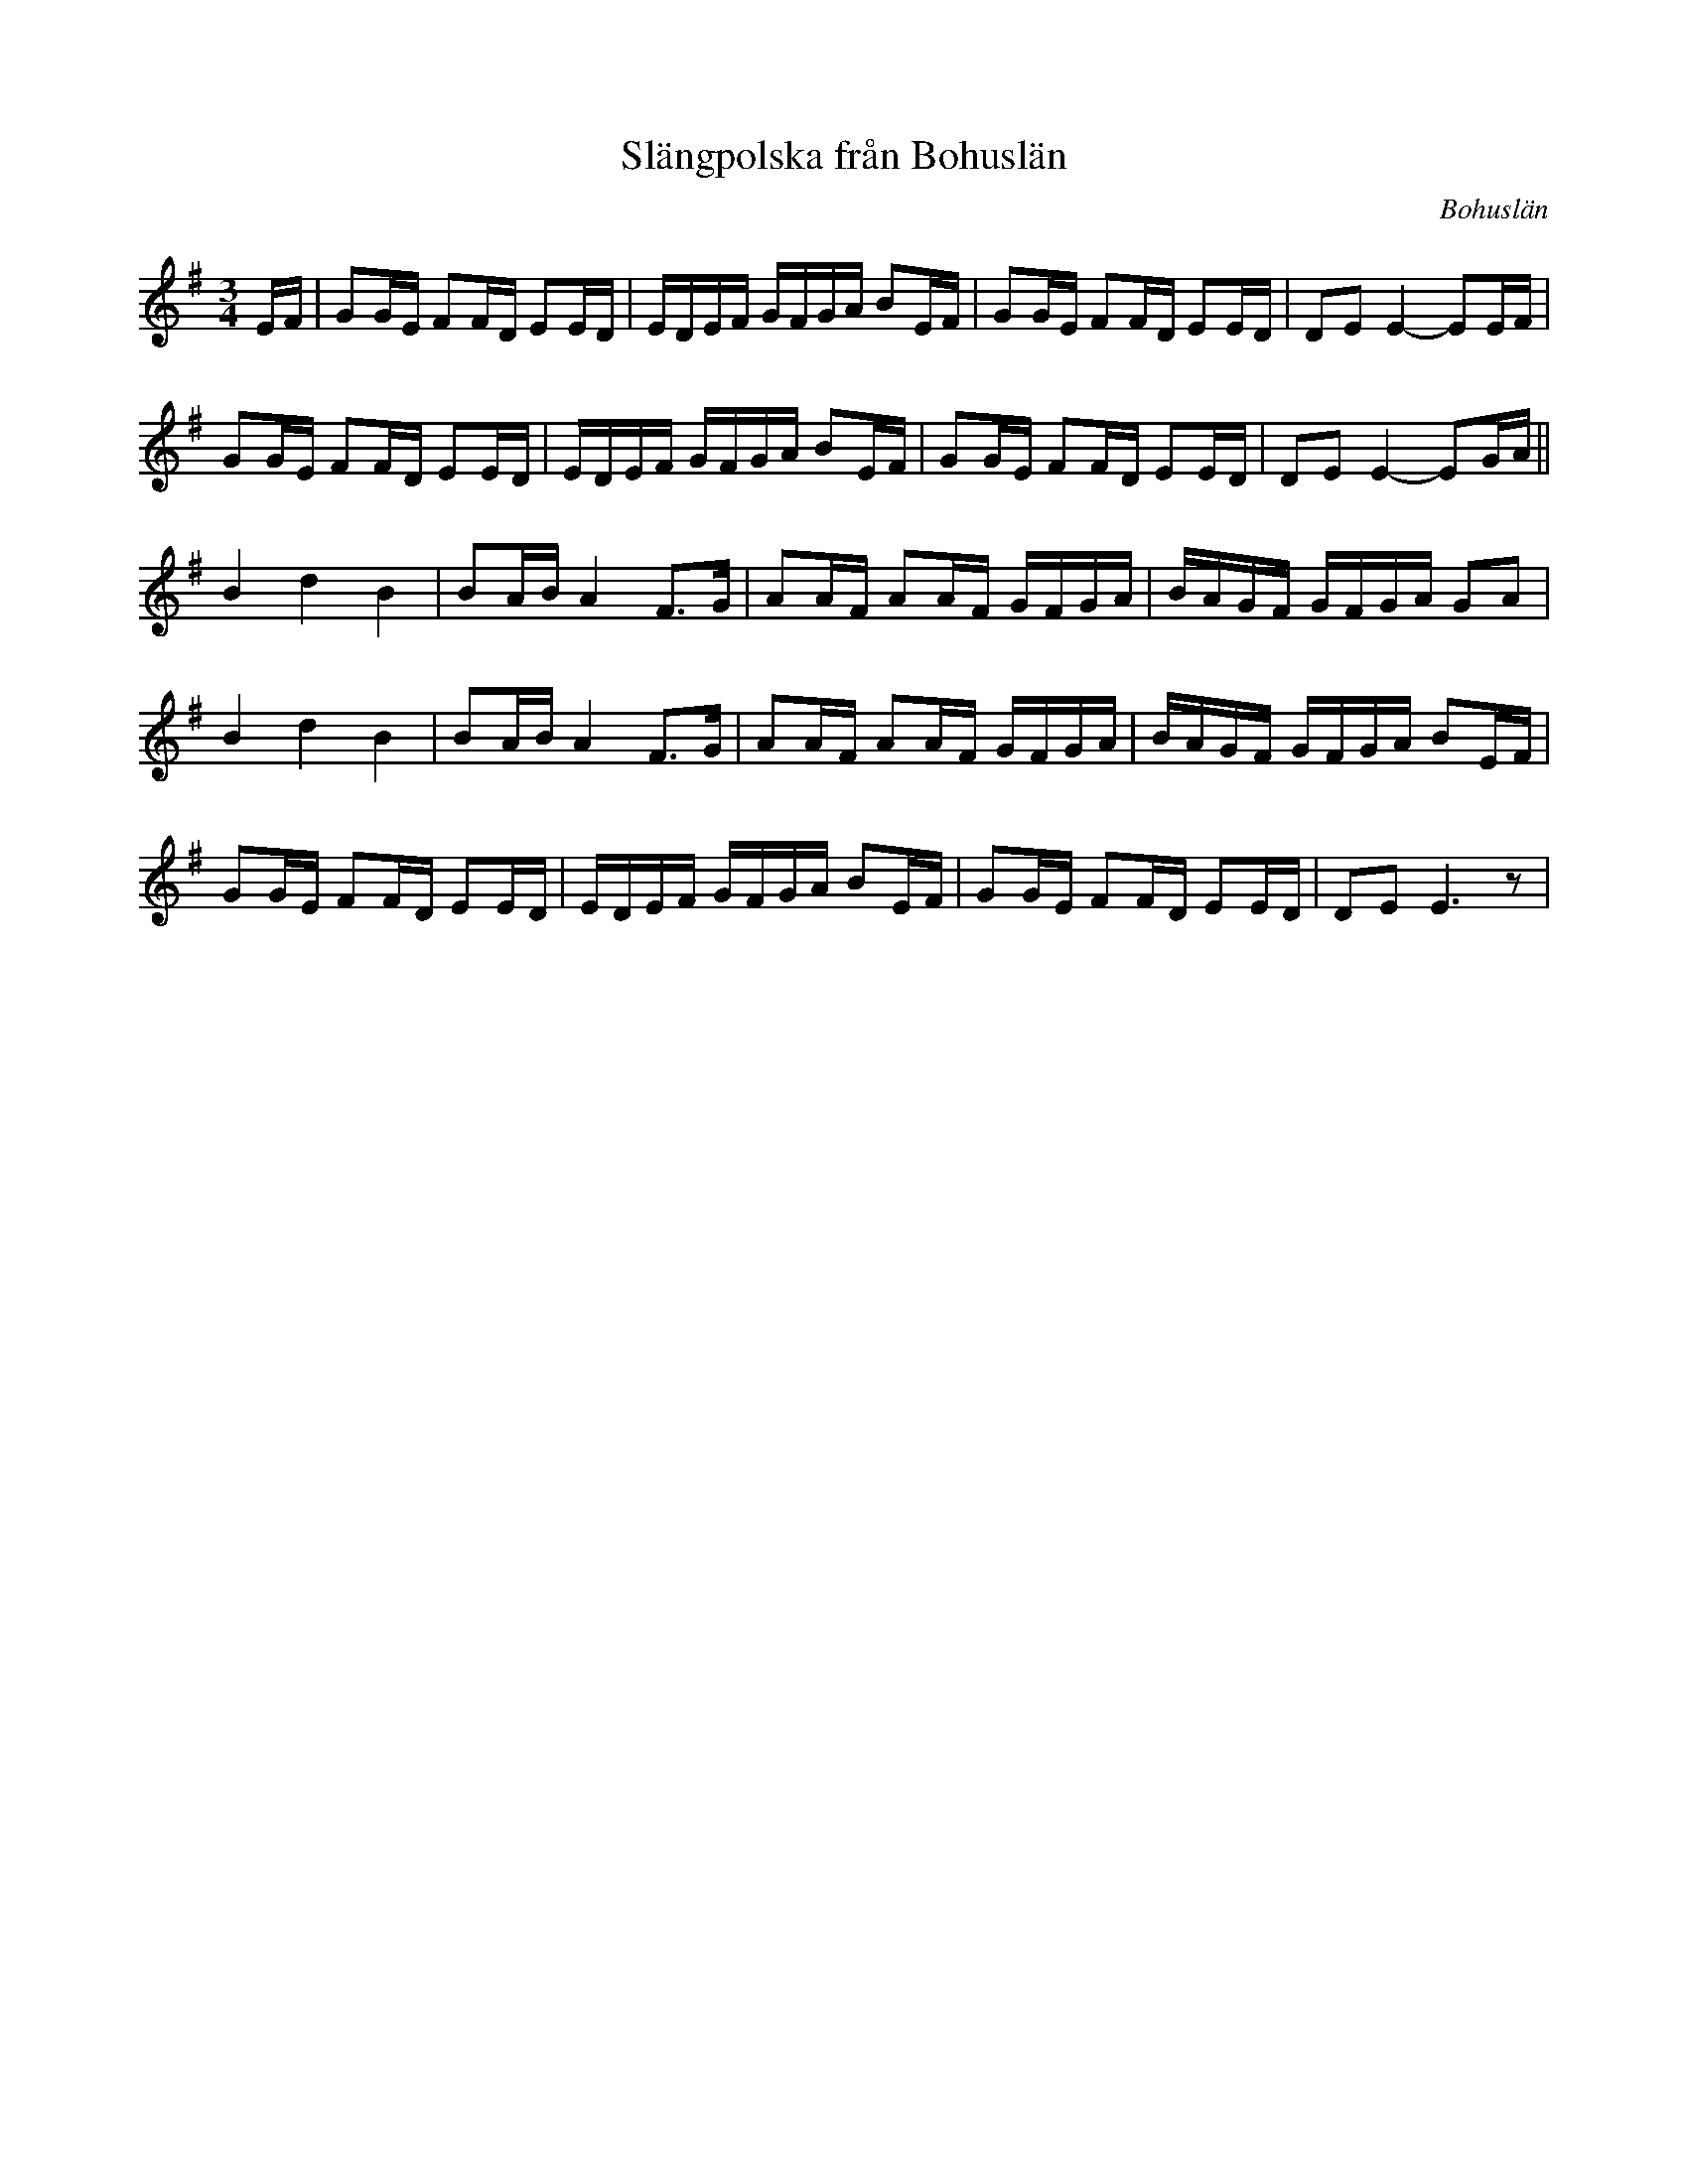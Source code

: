 %%abc-charset utf-8

X:1
T: Slängpolska från Bohuslän
S: efter Karen Myers (#2011) uppteckning efter [[!Urban Johansson]]
R: Slängpolska
B:Jämför FMK - katalog M113a bild 5 (andra t.v.)
N:Se även +
Z: Nils L, 2008-12-22
O: Bohuslän
L: 1/16
M: 3/4
K: Em
EF | G2GE F2FD E2ED | EDEF GFGA B2EF | G2GE F2FD E2ED | D2E2 E4- E2EF |
     G2GE F2FD E2ED | EDEF GFGA B2EF | G2GE F2FD E2ED | D2E2 E4- E2GA ||
     B4   d4   B4   | B2AB A4  F2>G2 | A2AF A2AF GFGA | BAGF GFGA G2A2 | 
     B4   d4   B4   | B2AB A4  F2>G2 | A2AF A2AF GFGA | BAGF GFGA B2EF | 
     G2GE F2FD E2ED | EDEF GFGA B2EF | G2GE F2FD E2ED | D2E2 E6z2 |

